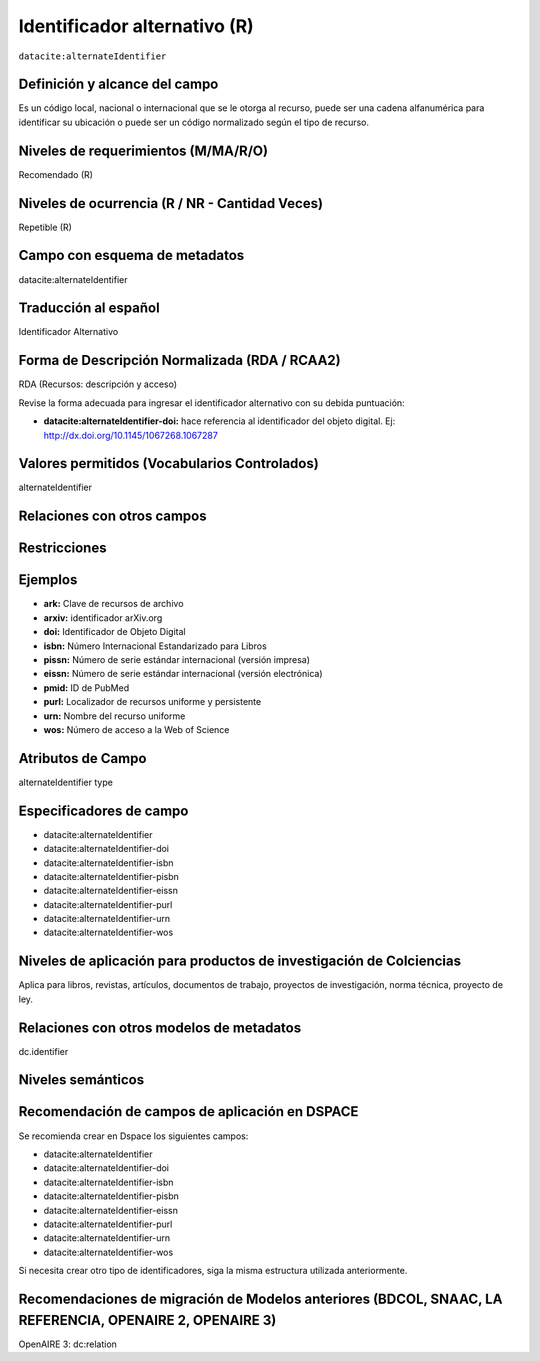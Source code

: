 .. _dci:alternativeIdentifier:

Identificador alternativo (R)
=============================

``datacite:alternateIdentifier``

Definición y alcance del campo
------------------------------
Es un código local, nacional o internacional que se le otorga al recurso, puede ser una cadena alfanumérica para identificar su ubicación o puede ser un código normalizado según el tipo de recurso. 

Niveles de requerimientos (M/MA/R/O)
------------------------------------
Recomendado (R)

Niveles de ocurrencia (R / NR -  Cantidad Veces)
------------------------------------------------
Repetible (R)

Campo con esquema de metadatos
------------------------------
datacite:alternateIdentifier

Traducción al español
---------------------
Identificador Alternativo

Forma de Descripción Normalizada (RDA / RCAA2)
----------------------------------------------
RDA (Recursos: descripción y acceso)

Revise la forma adecuada para ingresar el identificador alternativo con su debida puntuación:

-	**datacite:alternateIdentifier-doi:** hace referencia al identificador del objeto digital. Ej: http://dx.doi.org/10.1145/1067268.1067287

Valores permitidos (Vocabularios Controlados)
---------------------------------------------
alternateIdentifier

Relaciones con otros campos
---------------------------

Restricciones
-------------

Ejemplos
--------
- **ark:** Clave de recursos de archivo
- **arxiv:** identificador arXiv.org
- **doi:** Identificador de Objeto Digital
- **isbn:** Número Internacional Estandarizado para Libros 
- **pissn:** Número de serie estándar internacional (versión impresa)
- **eissn:** Número de serie estándar internacional (versión electrónica)
- **pmid:** ID de PubMed
- **purl:** Localizador de recursos uniforme y persistente
- **urn:** Nombre del recurso uniforme
- **wos:** Número de acceso a la Web of Science

.. code-block:: xml
   :linenos:

   <datacite:alternateIdentifiers>
      <datacite:alternateIdentifier alternateIdentifierType="URL">http://someUrl</datacite:alternateIdentifier>
   </datacite:alternateIdentifiers>

.. _DataCite MetadataKernel: http://schema.datacite.org/meta/kernel-4.1/

Atributos de Campo
------------------
alternateIdentifier type

Especificadores de campo
------------------------

- datacite:alternateIdentifier
- datacite:alternateIdentifier-doi
- datacite:alternateIdentifier-isbn
- datacite:alternateIdentifier-pisbn
- datacite:alternateIdentifier-eissn
- datacite:alternateIdentifier-purl
- datacite:alternateIdentifier-urn
- datacite:alternateIdentifier-wos

Niveles de aplicación para productos de investigación de Colciencias
--------------------------------------------------------------------
Aplica para libros, revistas, artículos, documentos de trabajo, proyectos de investigación, norma técnica, proyecto de ley.

Relaciones con otros modelos de metadatos
-----------------------------------------
dc.identifier

Niveles semánticos
------------------

Recomendación de campos de aplicación en DSPACE
-----------------------------------------------

Se recomienda crear en Dspace los siguientes campos:

- datacite:alternateIdentifier
- datacite:alternateIdentifier-doi
- datacite:alternateIdentifier-isbn
- datacite:alternateIdentifier-pisbn
- datacite:alternateIdentifier-eissn
- datacite:alternateIdentifier-purl
- datacite:alternateIdentifier-urn
- datacite:alternateIdentifier-wos

Si necesita crear otro tipo de identificadores, siga la misma estructura utilizada anteriormente. 


Recomendaciones de migración de Modelos anteriores (BDCOL, SNAAC, LA REFERENCIA, OPENAIRE 2, OPENAIRE 3)
--------------------------------------------------------------------------------------------------------
OpenAIRE 3: dc:relation
